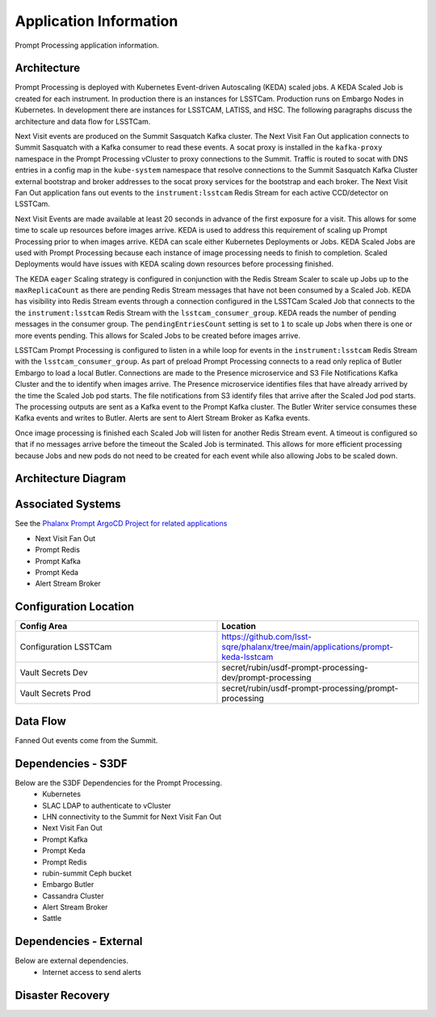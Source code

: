 #######################
Application Information
#######################

Prompt Processing application information.

.. _prompt_processing_architecture:

Architecture
============
.. Describe the architecture of the application including key components (e.g API servers, databases, messaging components and their roles).  Describe relevant network configuration.

Prompt Processing is deployed with Kubernetes Event-driven Autoscaling (KEDA) scaled jobs.  A KEDA Scaled Job is created for each instrument.  In production there is an instances for LSSTCam.  Production runs on Embargo Nodes in Kubernetes.  In development there are instances for LSSTCAM, LATISS, and HSC.  The following paragraphs discuss the architecture and data flow for LSSTCam.

Next Visit events are produced on the Summit Sasquatch Kafka cluster.  The Next Visit Fan Out application connects to Summit Sasquatch with a Kafka consumer to read these events.  A socat proxy is installed in the ``kafka-proxy`` namespace in the Prompt Processing vCluster to proxy connections to the Summit.  Traffic is routed to socat with DNS entries in a config map in the ``kube-system`` namespace that resolve connections to the Summit Sasquatch Kafka Cluster external bootstrap and broker addresses to the socat proxy services for the bootstrap and each broker.  The Next Visit Fan Out application fans out events to the ``instrument:lsstcam`` Redis Stream for each active CCD/detector on LSSTCam.

Next Visit Events are made available at least 20 seconds in advance of the first exposure for a visit.  This allows for some time to scale up resources before images arrive.  KEDA is used to address this requirement of scaling up Prompt Processing prior to when images arrive.  KEDA can scale either Kubernetes Deployments or Jobs.  KEDA Scaled Jobs are used with Prompt Processing because each instance of image processing needs to finish to completion.  Scaled Deployments would have issues with KEDA scaling down resources before processing finished.

The KEDA ``eager`` Scaling strategy is configured in conjunction with the Redis Stream Scaler to scale up Jobs up to the ``maxReplicaCount`` as there are pending Redis Stream messages that have not been consumed by a Scaled Job.  KEDA has visibility into Redis Stream events through a connection configured in the LSSTCam Scaled Job that connects to the the ``instrument:lsstcam`` Redis Stream with the ``lsstcam_consumer_group``.  KEDA reads the number of pending messages in the consumer group.  The ``pendingEntriesCount`` setting is set to ``1`` to scale up Jobs when there is one or more events pending.  This allows for Scaled Jobs to be created before images arrive.

LSSTCam Prompt Processing is configured to listen in a while loop for events in the ``instrument:lsstcam`` Redis Stream with the ``lsstcam_consumer_group``.   As part of preload Prompt Processing connects to a read only replica of Butler Embargo to load a local Butler.  Connections are made to the Presence microservice and S3 File Notifications Kafka Cluster and the to identify when images arrive.  The Presence microservice identifies files that have already arrived by the time the Scaled Job pod starts.  The file notifications from S3 identify files that arrive after the Scaled Jod pod starts.   The processing outputs are sent as a Kafka event to the Prompt Kafka cluster.  The Butler Writer service consumes these Kafka events and writes to Butler.  Alerts are sent to Alert Stream Broker as Kafka events.

Once image processing is finished each Scaled Job will listen for another Redis Stream event.  A timeout is configured so that if no messages arrive before the timeout the Scaled Job is terminated.  This allows for more efficient processing because Jobs and new pods do not need to be created for each event while also allowing Jobs to be scaled down.

.. _prompt_processing_architecture_diagram:

Architecture Diagram
====================
.. Include architecture diagram of the application either as a mermaid chart or a picture of the diagram.

.. _prompt_processing_associated_systems:

Associated Systems
==================
.. Describe other applications are associated with this applications.

See the `Phalanx Prompt ArgoCD Project for related applications <https://phalanx.lsst.io/applications/prompt.html>`__

* Next Visit Fan Out
* Prompt Redis
* Prompt Kafka
* Prompt Keda
* Alert Stream Broker

Configuration Location
======================
.. Detail where the configuration is stored.  This is typically in GitHub, Kubernetes Configuration Maps, and/or Vault Secrets.

.. list-table::
   :widths: 25 25
   :header-rows: 1

   * - Config Area
     - Location
   * - Configuration LSSTCam
     - https://github.com/lsst-sqre/phalanx/tree/main/applications/prompt-keda-lsstcam
   * - Vault Secrets Dev
     - secret/rubin/usdf-prompt-processing-dev/prompt-processing
   * - Vault Secrets Prod
     - secret/rubin/usdf-prompt-processing/prompt-processing

.. _prompt_processing_data_flow:

Data Flow
=========
.. Describe how data flows through the system including upstream and downstream services

Fanned Out events come from the Summit.

Dependencies - S3DF
===================
.. Dependencies at USDF include Ceph, Weka Storage, Butler Database, LDAP, other Rubin applications, etc..  This can be none.

Below are the S3DF Dependencies for the Prompt Processing.
 * Kubernetes
 * SLAC LDAP to authenticate to vCluster
 * LHN connectivity to the Summit for Next Visit Fan Out
 * Next Visit Fan Out
 * Prompt Kafka
 * Prompt Keda
 * Prompt Redis
 * rubin-summit Ceph bucket
 * Embargo Butler
 * Cassandra Cluster
 * Alert Stream Broker
 * Sattle

Dependencies - External
=======================
.. Dependencies on systems external to S3DF including in US DAC, France or UK DF, or other external systems.  This can be none.

Below are external dependencies.
 * Internet access to send alerts

Disaster Recovery
=================
.. RTO/RPO expectations for application.
